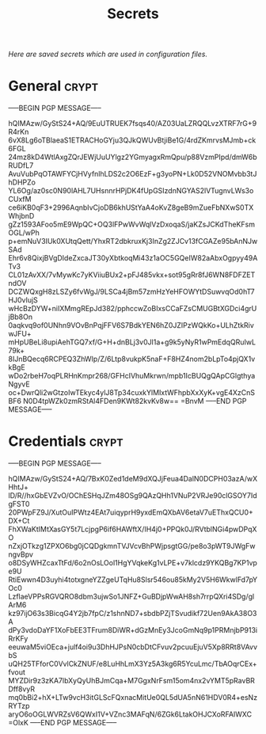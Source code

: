 # -*- buffer-auto-save-file-name: nil; -*-
#+TITLE: Secrets
#+OPTIONS: prop:t
/Here are saved secrets which are used in configuration files./
* General :crypt:
  :PROPERTIES:
  :header-args: :tangle no
  :END:
-----BEGIN PGP MESSAGE-----

hQIMAzw/GyStS24+AQ/9EuUTRUEK7fsqs40/AZ03UaLZRQQLvzXTRF7rG+9R4rKn
6vX8Lg6oTBlaeaS1ETRACHoGYju3QJkQWUvBtjiBe1G/4rdZKmrvsMJmb+ck6FGL
24mz8kD4WtlAxgZQrJEWjUuUYlgz2YGmyagxRmQpu/p88VzmPIpd/dmW6bRUDfL7
AvuVubPqOTAWFYCjHVyfnlhLDS2c2O6EzF+g3yoPN+Lk0D52VNOMvbb3tJhDHPZo
YL6Og/az0sc0N90lAHL7UHsnnrHPjDK4fUpGSIzdnNGYAS2lVTugnvLWs3oCUxfM
ce6iKB0qF3+2996AqnbIvCjoDB6khUStYaA4oKvZ8geB9mZueFbNXwS0TXWhjbnD
gZz1593AFoo5mE9WpQC+OQ3lFPwWvWqlVzDxoqaS/jaKZsJCKdTheKFsmOGL/wPh
p+emNuV3IUk0XUtqQett/YhxRT2dbkruxKj3InZg2ZJCv13fCGAZe95bAnNJwSAd
Ehr6v8QixjBVgDIdeZxcaJT30yXbtkoqMi43z1aOC5GQeIW82aAbxOgpyy49ATv3
CL01zAvXX/7vMywKc7yKViiuBUx2+pFJ485vkx+sot95gRr8fJ6WN8FDFZETndOV
DCZWQxgH8zLSZy6fvWgJ/9LSCa4jBm57zmHzYeHFOWYtDSuwvqOd0hT7HJ0vIujS
wHcBzDYW+niIXMmgREpJd382/pphccwZoBIxsCCaFZsCMUGBtXGDci4grUjBb8On
0aqkvq9of0UNhn9VOvBnPqjFFV6S7BdkYEN6hZ0JZIPzWQkKo+ULhZtkRivwJFU+
mHpUBeLi8upiAehTGQ7xf/G+H+dnBLj3v0Jl1a+g9k5yNyR1wPmEdqQRuIwL79k+
8IJnBQecq6RCPEQ3ZhWIp/Z/6Ltp8vukpK5naF+F8HZ4nom2bLpTo4pjQX1vkBgE
wDo2rbeH7oqPLRHnKmpr268/GFHcIVhuMkrwn/mpb1IcBUQgQApCGlgthyaNgyvE
oc+DwrQli2wGtzoIwTEkyc4ylJ8Tp34cuxkYlMIxtWFhpbXxXyK+vgE4XzCnSBF6
N0D4tpWZk0zmRStAl4FDen9KWt82kvKv8w==
=BnvM
-----END PGP MESSAGE-----
* Credentials :crypt:
  :PROPERTIES:
  :header-args: :tangle no
  :END:
-----BEGIN PGP MESSAGE-----

hQIMAzw/GyStS24+AQ/7BxK0Zed1deM9dXQJjFeua4DalN0DCPH03azA/wXHhtJ+
lD/R//hxGbEVZvO/OChESHqJZm48OSg9QAzQHh1VNuP2VRJe90clGSOY7IdgFST0
20PWpFZ9J/XutOuIPWtz4EAt7uiqyprH9yxdEmQXbAV6etaV7uEThxQCU0+DX+Ct
FhXWaKtIMtXasGY5t7LcjpgP6if6HAWftX/IH4j0+PPQk0J/RVtblNGi4pwDPqXO
nZxjOTkzg1ZPXO6bg0jCQDgkmnTVJVcvBhPWjpsgtGG/pe8o3pWT9JWgFwngvBpv
o8DSyWHZcaxTtFd/6o2nOsLOol1HgYVqkeKg1vLPE+v7klcdz9YKQBg7KP1vpe9U
RtiEwwn4D3uyhi4totxgneYZZgeUTqHu8Slsr546ou85kMy2V5H6WkwlFd7pYOc0
LzflaeVPPsRGVQRO8dbm3ujwSo1JNFZ+GuBDjpWwAH8sh7rrpQXri4SDg/glArM6
kz97ijO63s3BicqG4Y2jb7fpC/z1shnND7+sbdbPZjTSvudikf72Uen9AkA38O3A
dPy3vdoDaYF1XoFbEE3TFrum8DiWR+dGzMnEy3JcoGmNq9p1PRMnjbP913iRrKFy
eeuwaM5viOEca+julf4oi9u3DhHJPsN0cbDtCFvuv2pcuuEjuV5Xp8RRt8VAvvbS
uQH25TFforC0VvlCkZNUF/e8LuHhLmX3Yz5A3kg6R5YcuLmc/TbAOqrCEx+fvout
MYZDir9z3zKA7lbXyQyUhBJmCqa+M7GgxNrFsm15om4nx2vYMT5pRavBRDff8vyR
mq0bBi2+hX+LTw9vcH3itGLScFQxnacMitUe0QL5dUA5nN61HDV0R4+esNzRYTzp
aryO6oOGLWVRZsV6QWxI1V+VZnc3MAFqN/6ZGk6LtakOHJCXoRFAIWXC
=OlxK
-----END PGP MESSAGE-----
